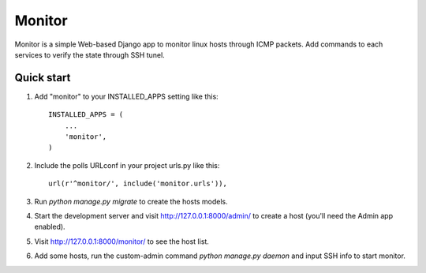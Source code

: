 =======
Monitor
=======

Monitor is a simple Web-based Django app to monitor linux hosts through ICMP packets. Add commands to each services to verify the state through SSH tunel.


Quick start
-----------

1. Add "monitor" to your INSTALLED_APPS setting like this::

    INSTALLED_APPS = (
        ...
        'monitor',
    )

2. Include the polls URLconf in your project urls.py like this::

    url(r'^monitor/', include('monitor.urls')),

3. Run `python manage.py migrate` to create the hosts models.

4. Start the development server and visit http://127.0.0.1:8000/admin/
   to create a host (you'll need the Admin app enabled).

5. Visit http://127.0.0.1:8000/monitor/ to see the host list.

6. Add some hosts, run the custom-admin command `python manage.py daemon` and input SSH info to start monitor. 
